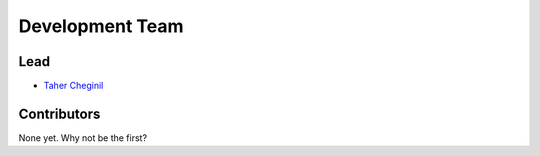 ================
Development Team
================

Lead
----

* `Taher Cheginil <https://github.com/cheginit>`__

Contributors
------------

None yet. Why not be the first?
